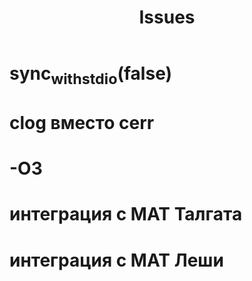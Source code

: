 #+title: Issues

* sync_with_stdio(false)
* clog вместо cerr
* -O3
* интеграция с МАТ Талгата
* интеграция с МАТ Леши

